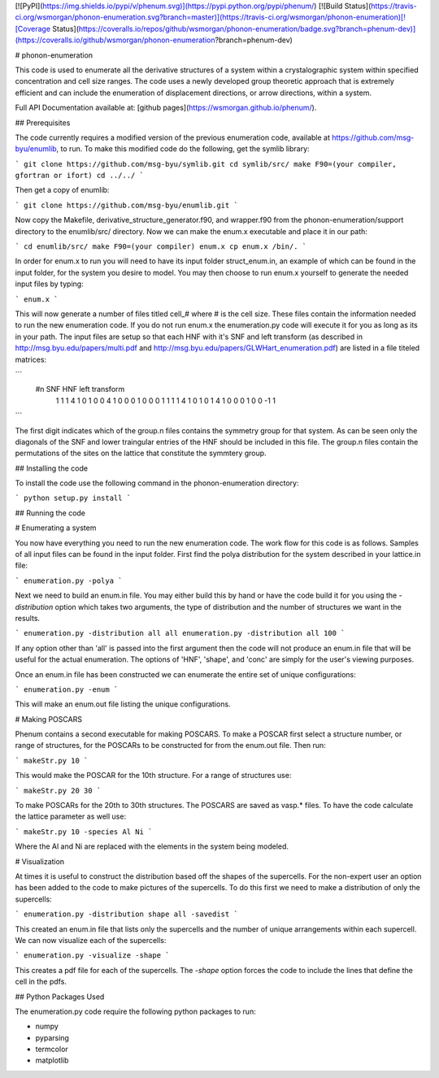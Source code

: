 [![PyPI](https://img.shields.io/pypi/v/phenum.svg)](https://pypi.python.org/pypi/phenum/) [![Build Status](https://travis-ci.org/wsmorgan/phonon-enumeration.svg?branch=master)](https://travis-ci.org/wsmorgan/phonon-enumeration)[![Coverage Status](https://coveralls.io/repos/github/wsmorgan/phonon-enumeration/badge.svg?branch=phenum-dev)](https://coveralls.io/github/wsmorgan/phonon-enumeration?branch=phenum-dev)

# phonon-enumeration

This code is used to enumerate all the derivative structures of a
system within a crystalographic system within specified concentration
and cell size ranges. The code uses a newly developed group theoretic
approach that is extremely efficient and can include the enumeration
of displacement directions, or arrow directions, within a system.

Full API Documentation available at: [github pages](https://wsmorgan.github.io/phenum/).

## Prerequisites

The code currently requires a modified version of the previous
enumeration code, available at https://github.com/msg-byu/enumlib, to
run. To make this modified code do the following, get the symlib library:

```
git clone https://github.com/msg-byu/symlib.git
cd symlib/src/
make F90=(your compiler, gfortran or ifort)
cd ../../
```

Then get a copy of enumlib:

```
git clone https://github.com/msg-byu/enumlib.git
```

Now copy the Makefile, derivative_structure_generator.f90, and
wrapper.f90 from the phonon-enumeration/support directory to the
enumlib/src/ directory. Now we can make the enum.x executable and
place it in our path:

```
cd enumlib/src/
make F90=(your compiler) enum.x
cp enum.x /bin/.
```

In order for enum.x to run you will need to have its input folder
struct_enum.in, an example of which can be found in the input folder,
for the system you desire to model. You may then choose to run enum.x
yourself to generate the needed input files by typing:

```
enum.x
```

This will now generate a number of files titled cell_# where # is the
cell size. These files contain the information needed to run the new
enumeration code. If you do not run enum.x the enumeration.py code
will execute it for you as long as its in your path. The input files
are setup so that each HNF with it's SNF and left transform (as
described in http://msg.byu.edu/papers/multi.pdf and
http://msg.byu.edu/papers/GLWHart_enumeration.pdf) are listed in a
file titeled matrices:

```
  #n	SNF		   HNF			          left transform
   1  1  1  4    1  0  1  0  0  4      1    0    0    0    1    0    0    0    1
   1  1  1  4    1  0  1  0  1  4      1    0    0    0    1    0    0   -1    1   
```

The first digit indicates which of the group.n files contains the
symmetry group for that system. As can be seen only the diagonals of
the SNF and lower traingular entries of the HNF should be included in
this file. The group.n files contain the permutations of the sites on
the lattice that constitute the symmtery group.

## Installing the code

To install the code use the following command in the
phonon-enumeration directory:

```
python setup.py install
```

## Running the code

# Enumerating a system

You now have everything you need to run the new enumeration code. The
work flow for this code is as follows. Samples of all input files can
be found in the input folder. First find the polya distribution for the
system described in your lattice.in file:

```
enumeration.py -polya
```

Next we need to build an enum.in file. You may either build this by
hand or have the code build it for you using the `-distribution`
option which takes two arguments, the type of distribution and the
number of structures we want in the results.

```
enumeration.py -distribution all all
enumeration.py -distribution all 100
```

If any option other than 'all' is passed into the first argument then
the code will not produce an enum.in file that will be useful for the
actual enumeration. The options of 'HNF', 'shape', and 'conc' are
simply for the user's viewing purposes.

Once an enum.in file has been constructed we can enumerate the entire
set of unique configurations:

```
enumeration.py -enum
```

This will make an enum.out file listing the unique configurations.

# Making POSCARS

Phenum contains a second executable for making POSCARS. To make a
POSCAR first select a structure number, or range of structures, for
the POSCARs to be constructed for from the enum.out file. Then run:

```
makeStr.py 10
```

This would make the POSCAR for the 10th structure. For a range of
structures use:

```
makeStr.py 20 30
```

To make POSCARs for the 20th to 30th structures. The POSCARS are saved
as vasp.* files. To have the code calculate the lattice parameter as
well use:

```
makeStr.py 10 -species Al Ni
```

Where the Al and Ni are replaced with the elements in the system being
modeled.

# Visualization

At times it is useful to construct the distribution based off the
shapes of the supercells. For the non-expert user an option has been
added to the code to make pictures of the supercells. To do this first
we need to make a distribution of only the supercells:

```
enumeration.py -distribution shape all -savedist
```

This created an enum.in file that lists only the supercells and the
number of unique arrangements within each supercell. We can now
visualize each of the supercells:

```
enumeration.py -visualize -shape
```

This creates a pdf file for each of the supercells. The `-shape`
option forces the code to include the lines that define the cell in
the pdfs.

## Python Packages Used

The enumeration.py code require the following python packages to run:

- numpy

- pyparsing

- termcolor

- matplotlib


